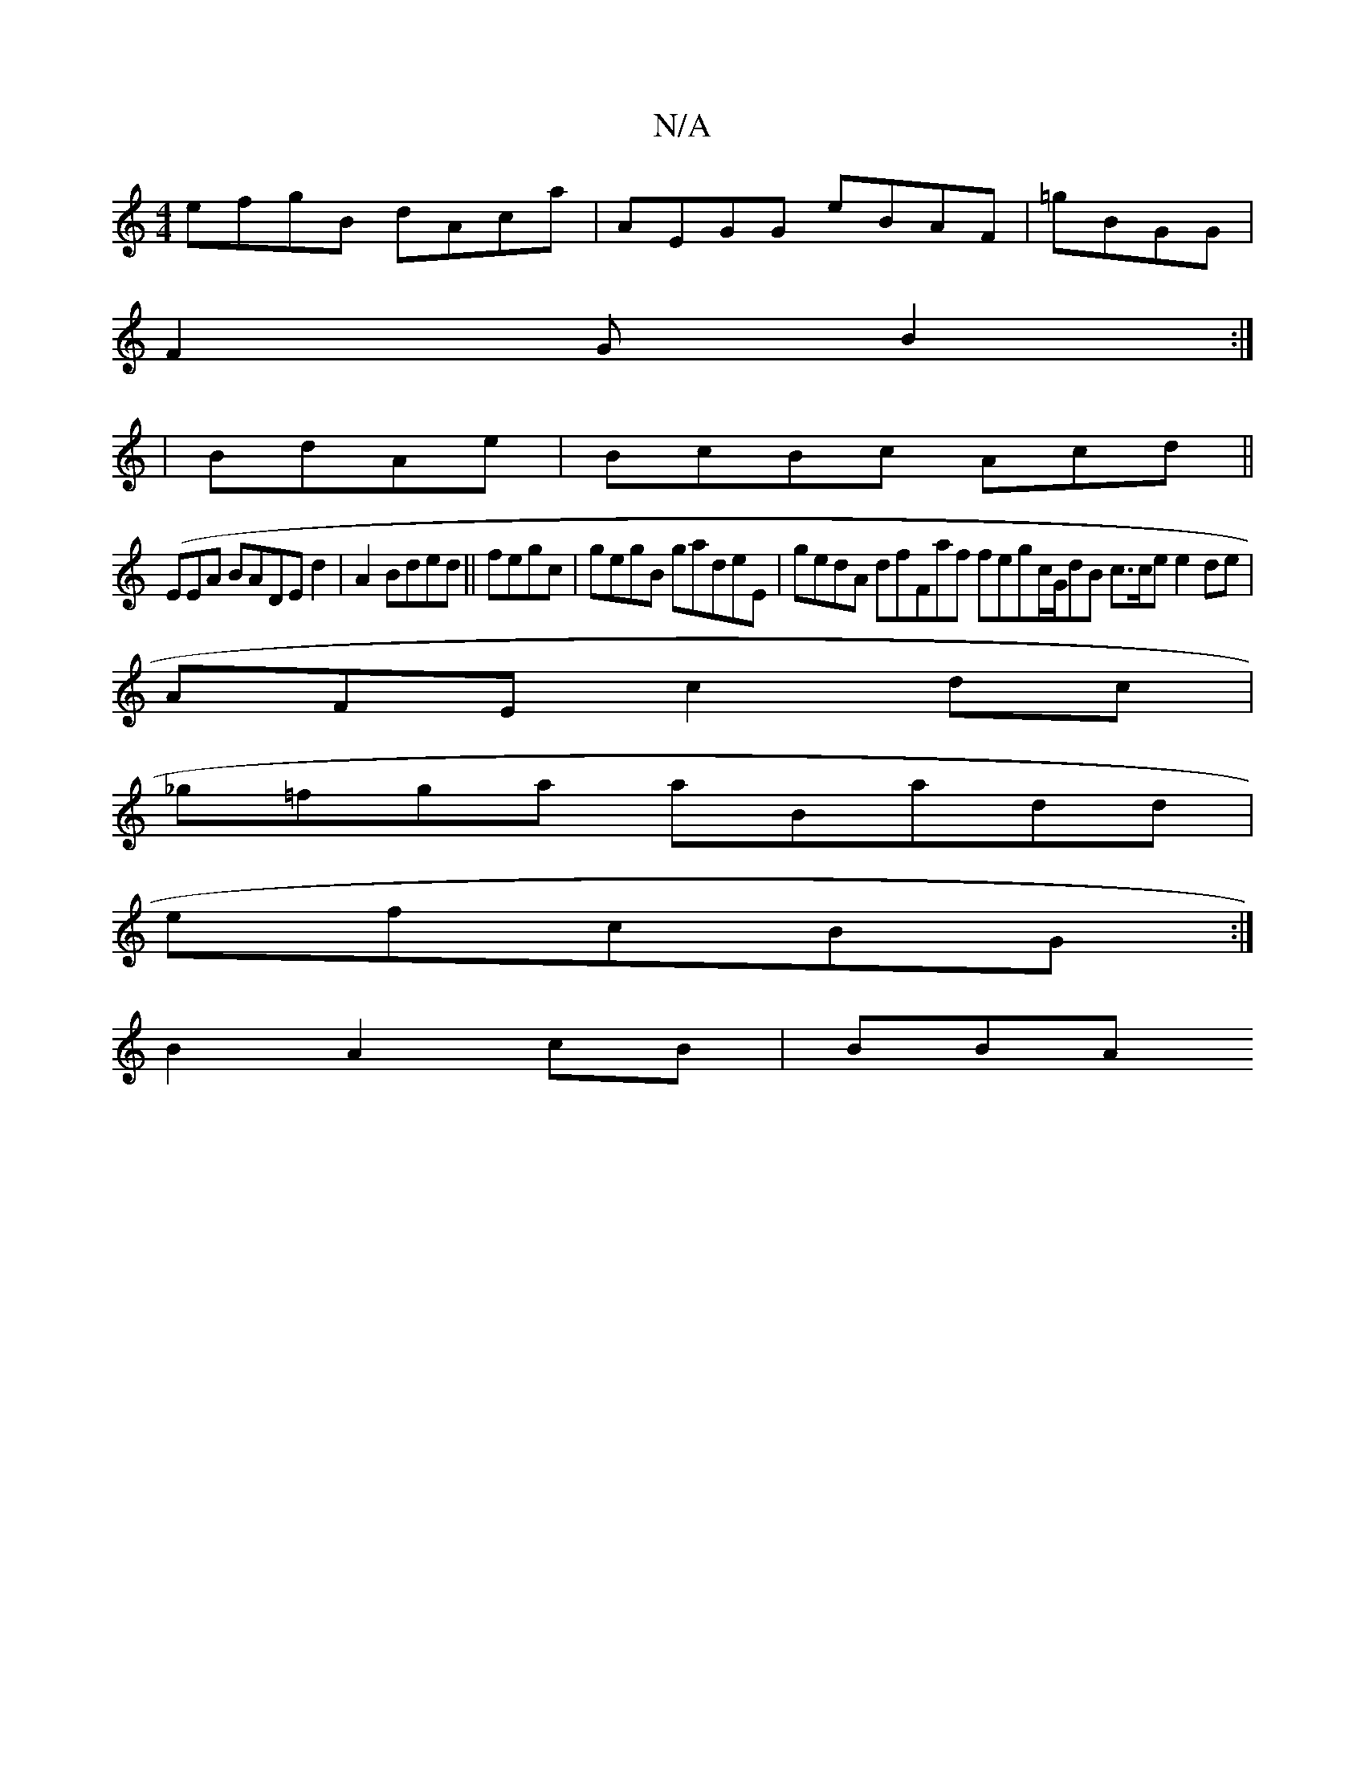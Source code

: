 X:1
T:N/A
M:4/4
R:N/A
K:Cmajor
 efgB dAca|AEGG eBAF | =gBGG |
F2 Gm4 B2 :|
|BdAe | BcBc Acd||
(EEA BADE d2|A2 Bded||fegc|gegB gadeE|gedA dfFaf fegc/G/dB c>ce e2de|
AFE c2dc|
2:Bc A3Bde|eedc FEBc|
_g=fga aBadd |
eKfcBG:|
B2 A2cB|BBA